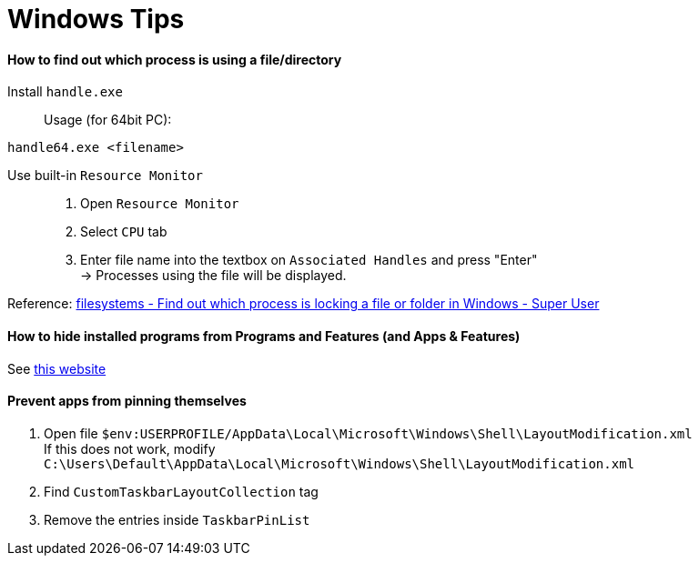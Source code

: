 = Windows Tips

==== How to find out which process is using a file/directory

Install `handle.exe`::

Usage (for 64bit PC):
[source,shell]
----
handle64.exe <filename>
----

Use built-in `Resource Monitor`::

. Open `Resource Monitor`
. Select `CPU` tab
. Enter file name into the textbox on `Associated Handles` and press "Enter" +
  -> Processes using the file will be displayed.

Reference: link:https://stackoverflow.com/questions/3565218/how-to-know-what-process-is-using-a-given-file[filesystems - Find out which process is locking a file or folder in Windows - Super User]

==== How to hide installed programs from Programs and Features (and Apps & Features)
See link:http://woshub.com/how-to-hide-installed-programs-from-programs-and-features/[this website]

==== Prevent apps from pinning themselves
. Open file `$env:USERPROFILE/AppData\Local\Microsoft\Windows\Shell\LayoutModification.xml` +
  If this does not work, modify `C:\Users\Default\AppData\Local\Microsoft\Windows\Shell\LayoutModification.xml`
. Find `CustomTaskbarLayoutCollection` tag
. Remove the entries inside `TaskbarPinList`
